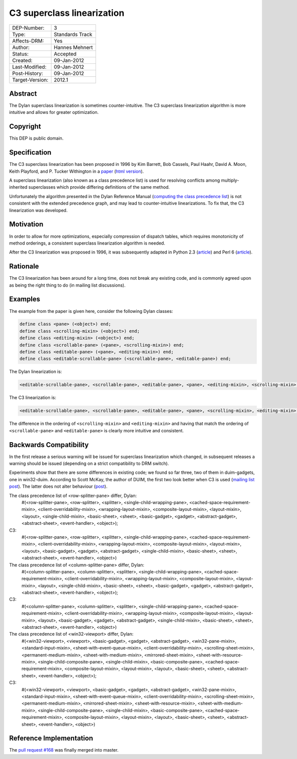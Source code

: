 ***************************
C3 superclass linearization
***************************

===============  =============================================
DEP-Number:      3
Type:            Standards Track
Affects-DRM:     Yes
Author:          Hannes Mehnert
Status:          Accepted
Created:         09-Jan-2012
Last-Modified:   09-Jan-2012
Post-History:    09-Jan-2012
Target-Version:  2012.1
===============  =============================================


Abstract
========

The Dylan superclass linearization is sometimes counter-intuitive. The
C3 superclass linearization algorithm is more intuitive and allows for
greater optimization.

Copyright
=========

This DEP is public domain.

Specification
=============

The C3 superclass linearization has been proposed in 1996 by Kim
Barrett, Bob Cassels, Paul Haahr, David A. Moon, Keith Playford, and
P. Tucker Withington in a `paper
<http://dx.doi.org/10.1145/236337.236343>`_ (`html version
<http://haahr.tempdomainname.com/dylan/linearization-oopsla96.html>`_).

A superclass linearization (also known as a class precedence list) is
used for resolving conflicts among multiply-inherited superclasses
which provide differing definitions of the same method.

Unfortunately the algorithm presented in the Dylan Reference Manual
(`computing the class precedence list
<http://opendylan.org/books/drm/Classes#HEADING-41-25>`_) is not
consistent with the extended precedence graph, and may lead to
counter-intuitive linearizations. To fix that, the C3 linearization
was developed.

Motivation
==========

In order to allow for more optimizations, especially compression of
dispatch tables, which requires monotonicity of method orderings, a
consistent superclass linearization algorithm is needed.

After the C3 linearization was proposed in 1996, it was subsequently
adapted in Python 2.3 (`article <http://www.python.org/download/releases/2.3/mro/>`__)
and Perl 6 (`article
<http://use.perl.org/use.perl.org/_autrijus/journal/25768.html>`__).

Rationale
=========

The C3 linearization has been around for a long time, does not break
any existing code, and is commonly agreed upon as being the right thing
to do (in mailing list discussions).

Examples
========

The example from the paper is given here, consider the following Dylan classes:

.. code-block:: dylan

    define class <pane> (<object>) end;
    define class <scrolling-mixin> (<object>) end;
    define class <editing-mixin> (<object>) end;
    define class <scrollable-pane> (<pane>, <scrolling-mixin>) end;
    define class <editable-pane> (<pane>, <editing-mixin>) end;
    define class <editable-scrollable-pane> (<scrollable-pane>, <editable-pane>) end;


The Dylan linearization is:

.. code-block:: dylan

    <editable-scrollable-pane>, <scrollable-pane>, <editable-pane>, <pane>, <editing-mixin>, <scrolling-mixin>, <object>

The C3 linearization is:

.. code-block:: dylan

    <editable-scrollable-pane>, <scrollable-pane>, <editable-pane>, <pane>, <scrolling-mixin>, <editing-mixin>, <object>

The difference in the ordering of ``<scrolling-mixin>`` and
``<editing-mixin>`` and having that match the ordering of
``<scrollable-pane>`` and ``<editable-pane>`` is clearly
more intuitive and consistent.

Backwards Compatibility
=======================

In the first release a serious warning will be issued for superclass
linearization which changed, in subsequent releases a warning should
be issued (depending on a strict compatibility to DRM switch).

Experiments show that there are some differences in existing code; we
found so far three, two of them in duim-gadgets, one in
win32-duim. According to Scott McKay, the author of DUIM, the first
two look better when C3 is used (`mailing list post
<https://lists.opendylan.org/pipermail/hackers/2012-January/006309.html>`_). The
latter does not alter behaviour (`post
<https://lists.opendylan.org/pipermail/hackers/2012-January/006310.html>`_).

The class precedence list of <row-splitter-pane> differ, Dylan:
    #(<row-splitter-pane>, <row-splitter>, <splitter>, <single-child-wrapping-pane>, <cached-space-requirement-mixin>, <client-overridability-mixin>, <wrapping-layout-mixin>, <composite-layout-mixin>, <layout-mixin>, <layout>, <single-child-mixin>, <basic-sheet>, <sheet>, <basic-gadget>, <gadget>, <abstract-gadget>, <abstract-sheet>, <event-handler>, <object>); 
C3:
    #(<row-splitter-pane>, <row-splitter>, <splitter>, <single-child-wrapping-pane>, <cached-space-requirement-mixin>, <client-overridability-mixin>, <wrapping-layout-mixin>, <composite-layout-mixin>, <layout-mixin>, <layout>, <basic-gadget>, <gadget>, <abstract-gadget>, <single-child-mixin>, <basic-sheet>, <sheet>, <abstract-sheet>, <event-handler>, <object>)


The class precedence list of <column-splitter-pane> differ, Dylan:
    #(<column-splitter-pane>, <column-splitter>, <splitter>, <single-child-wrapping-pane>, <cached-space-requirement-mixin>, <client-overridability-mixin>, <wrapping-layout-mixin>, <composite-layout-mixin>, <layout-mixin>, <layout>, <single-child-mixin>, <basic-sheet>, <sheet>, <basic-gadget>, <gadget>, <abstract-gadget>, <abstract-sheet>, <event-handler>, <object>);
C3:
    #(<column-splitter-pane>, <column-splitter>, <splitter>, <single-child-wrapping-pane>, <cached-space-requirement-mixin>, <client-overridability-mixin>, <wrapping-layout-mixin>, <composite-layout-mixin>, <layout-mixin>, <layout>, <basic-gadget>, <gadget>, <abstract-gadget>, <single-child-mixin>, <basic-sheet>, <sheet>, <abstract-sheet>, <event-handler>, <object>)


The class precedence list of <win32-viewport> differ, Dylan:
    #(<win32-viewport>, <viewport>, <basic-gadget>, <gadget>, <abstract-gadget>, <win32-pane-mixin>, <standard-input-mixin>, <sheet-with-event-queue-mixin>, <client-overridability-mixin>, <scrolling-sheet-mixin>, <permanent-medium-mixin>, <sheet-with-medium-mixin>, <mirrored-sheet-mixin>, <sheet-with-resource-mixin>, <single-child-composite-pane>, <single-child-mixin>, <basic-composite-pane>, <cached-space-requirement-mixin>, <composite-layout-mixin>, <layout-mixin>, <layout>, <basic-sheet>, <sheet>, <abstract-sheet>, <event-handler>, <object>);
C3:
    #(<win32-viewport>, <viewport>, <basic-gadget>, <gadget>, <abstract-gadget>, <win32-pane-mixin>, <standard-input-mixin>, <sheet-with-event-queue-mixin>, <client-overridability-mixin>, <scrolling-sheet-mixin>, <permanent-medium-mixin>, <mirrored-sheet-mixin>, <sheet-with-resource-mixin>, <sheet-with-medium-mixin>, <single-child-composite-pane>, <single-child-mixin>, <basic-composite-pane>, <cached-space-requirement-mixin>, <composite-layout-mixin>, <layout-mixin>, <layout>, <basic-sheet>, <sheet>, <abstract-sheet>, <event-handler>, <object>)


Reference Implementation
========================

The `pull request #168
<https://github.com/dylan-lang/opendylan/pull/168#issuecomment-3645980>`_
was finally merged into master.

